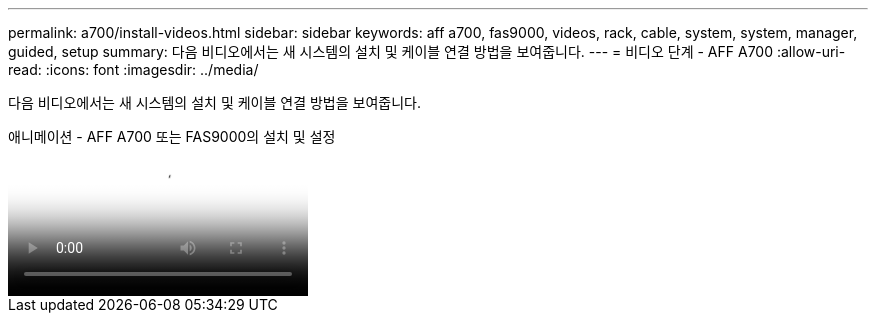 ---
permalink: a700/install-videos.html 
sidebar: sidebar 
keywords: aff a700, fas9000, videos, rack, cable, system, system, manager, guided, setup 
summary: 다음 비디오에서는 새 시스템의 설치 및 케이블 연결 방법을 보여줍니다. 
---
= 비디오 단계 - AFF A700
:allow-uri-read: 
:icons: font
:imagesdir: ../media/


[role="lead"]
다음 비디오에서는 새 시스템의 설치 및 케이블 연결 방법을 보여줍니다.

.애니메이션 - AFF A700 또는 FAS9000의 설치 및 설정
video::b46575d4-0475-48bd-8772-ac5d012a4e06[panopto]